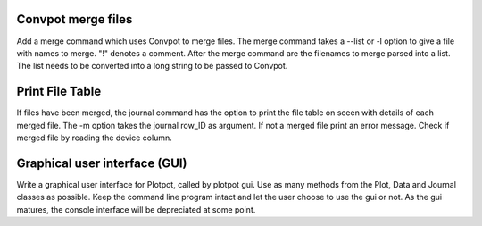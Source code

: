 Convpot merge files
~~~~~~~~~~~~~~~~~~~

Add a merge command which uses Convpot to merge files. The merge command takes
a --list or -l option to give a file with names to merge. "!" denotes a comment.
After the merge command are the filenames to merge parsed into a list. The list
needs to be converted into a long string to be passed to Convpot.

Print File Table
~~~~~~~~~~~~~~~~

If files have been merged, the journal command has the option to print the 
file table on sceen with details of each merged file. The -m option takes the
journal row_ID as argument. If not a merged file print an error message. Check
if merged file by reading the device column.

Graphical user interface (GUI)
~~~~~~~~~~~~~~~~~~~~~~~~~~~~~~

Write a graphical user interface for Plotpot, called by plotpot gui. Use as 
many methods from the Plot, Data and Journal classes as possible. Keep the 
command line program intact and let the user choose to use the gui or not.
As the gui matures, the console interface will be depreciated at some point.